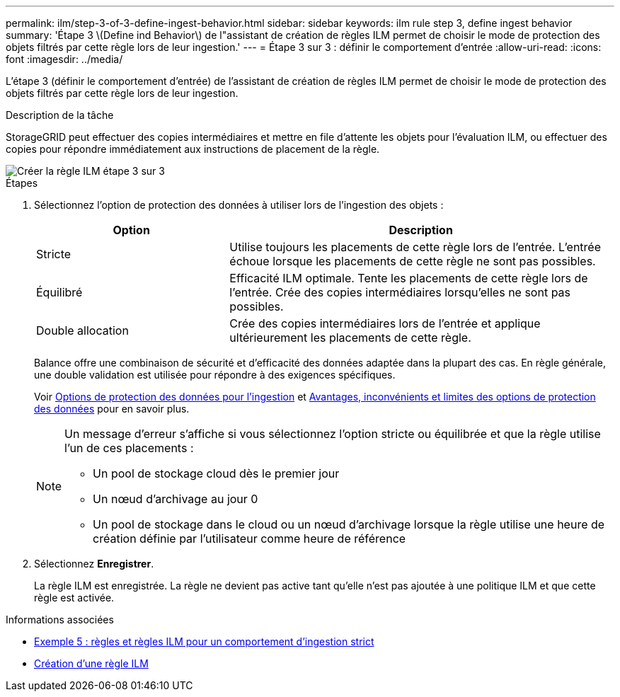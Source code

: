 ---
permalink: ilm/step-3-of-3-define-ingest-behavior.html 
sidebar: sidebar 
keywords: ilm rule step 3, define ingest behavior 
summary: 'Étape 3 \(Define ind Behavior\) de l"assistant de création de règles ILM permet de choisir le mode de protection des objets filtrés par cette règle lors de leur ingestion.' 
---
= Étape 3 sur 3 : définir le comportement d'entrée
:allow-uri-read: 
:icons: font
:imagesdir: ../media/


[role="lead"]
L'étape 3 (définir le comportement d'entrée) de l'assistant de création de règles ILM permet de choisir le mode de protection des objets filtrés par cette règle lors de leur ingestion.

.Description de la tâche
StorageGRID peut effectuer des copies intermédiaires et mettre en file d'attente les objets pour l'évaluation ILM, ou effectuer des copies pour répondre immédiatement aux instructions de placement de la règle.

image::../media/define_ingest_behavior_for_ilm_rule.png[Créer la règle ILM étape 3 sur 3]

.Étapes
. Sélectionnez l'option de protection des données à utiliser lors de l'ingestion des objets :
+
[cols="1a,2a"]
|===
| Option | Description 


 a| 
Stricte
 a| 
Utilise toujours les placements de cette règle lors de l'entrée. L'entrée échoue lorsque les placements de cette règle ne sont pas possibles.



 a| 
Équilibré
 a| 
Efficacité ILM optimale. Tente les placements de cette règle lors de l'entrée. Crée des copies intermédiaires lorsqu'elles ne sont pas possibles.



 a| 
Double allocation
 a| 
Crée des copies intermédiaires lors de l'entrée et applique ultérieurement les placements de cette règle.

|===
+
Balance offre une combinaison de sécurité et d'efficacité des données adaptée dans la plupart des cas. En règle générale, une double validation est utilisée pour répondre à des exigences spécifiques.

+
Voir xref:data-protection-options-for-ingest.adoc[Options de protection des données pour l'ingestion] et xref:advantages-disadvantages-of-ingest-options.adoc[Avantages, inconvénients et limites des options de protection des données] pour en savoir plus.

+
[NOTE]
====
Un message d'erreur s'affiche si vous sélectionnez l'option stricte ou équilibrée et que la règle utilise l'un de ces placements :

** Un pool de stockage cloud dès le premier jour
** Un nœud d'archivage au jour 0
** Un pool de stockage dans le cloud ou un nœud d'archivage lorsque la règle utilise une heure de création définie par l'utilisateur comme heure de référence


====
. Sélectionnez *Enregistrer*.
+
La règle ILM est enregistrée. La règle ne devient pas active tant qu'elle n'est pas ajoutée à une politique ILM et que cette règle est activée.



.Informations associées
* xref:example-5-ilm-rules-and-policy-for-strict-ingest-behavior.adoc[Exemple 5 : règles et règles ILM pour un comportement d'ingestion strict]
* xref:creating-ilm-policy.adoc[Création d'une règle ILM]

